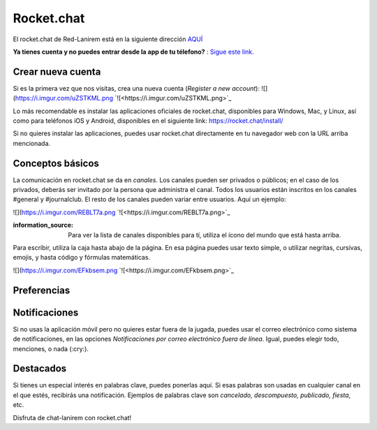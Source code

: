 Rocket.chat
====================


El rocket.chat de Red-Lanirem está en la siguiente dirección `AQUÍ <https://chat-lanirem.lavis.unam.mx>`_

**Ya tienes cuenta y no puedes entrar desde la app de tu télefono?** : `Sigue este link. <https://hackmd.io/EUm9hfDcRYecYU_Uov5lNA?view>`_

Crear nueva cuenta
--------------------

Si es la primera vez que nos visitas, crea una nueva cuenta (*Register a new account*):
![](https://i.imgur.com/uZSTKML.png `![<https://i.imgur.com/uZSTKML.png>`_


Lo más recomendable es instalar las aplicaciones oficiales de rocket.chat, disponibles para Windows, Mac, y Linux, así como para teléfonos iOS y Android, disponibles en el siguiente link:
https://rocket.chat/install/

Si no quieres instalar las aplicaciones, puedes usar rocket.chat directamente en tu navegador web con la URL arriba mencionada.


Conceptos básicos
--------------------

La comunicación en rocket.chat se da en *canales*. Los canales pueden ser privados o públicos; en el caso de los privados, deberás ser invitado por la persona que administra el canal. Todos los usuarios están inscritos en los canales #general y #journalclub. El resto de los canales pueden variar entre usuarios. Aquí un ejemplo:

![](https://i.imgur.com/REBLT7a.png `![<https://i.imgur.com/REBLT7a.png>`_

:information_source: Para ver la lista de canales disponibles para tí, utiliza el ícono del mundo que está hasta arriba.

Para escribir, utiliza la caja hasta abajo de la página. En esa página puedes usar texto simple, o utilizar negritas, cursivas, emojis, y hasta código y fórmulas matemáticas. 

![](https://i.imgur.com/EFkbsem.png `![<https://i.imgur.com/EFkbsem.png>`_





Preferencias
--------------------


Notificaciones
--------------------


Si no usas la aplicación móvil pero no quieres estar fuera de la jugada, puedes usar el correo electrónico como sistema de notificaciones, en las opciones *Notificaciones por correo electrónico fuera de línea*. Igual, puedes elegir todo, menciones, o nada (:cry:).

Destacados
--------------------

Si tienes un especial interés en palabras clave, puedes ponerlas aquí. Si esas palabras son usadas en cualquier canal en el que estés, recibirás una notificación. Ejemplos de palabras clave son *cancelado, descompuesto, publicado, fiesta*, etc.


Disfruta de chat-lanirem con rocket.chat!

